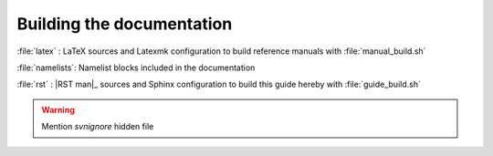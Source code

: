 **************************
Building the documentation
**************************

.. todo::



:file:`latex`    : LaTeX sources and Latexmk configuration to build reference manuals with :file:`manual_build.sh`

:file:`namelists`: Namelist blocks included in the documentation

:file:`rst`      : |RST man|_ sources and Sphinx configuration to build this guide hereby with :file:`guide_build.sh`

.. |RST man| replace:: reStructuredText (rst)

.. warning::

    Mention `svnignore` hidden file
